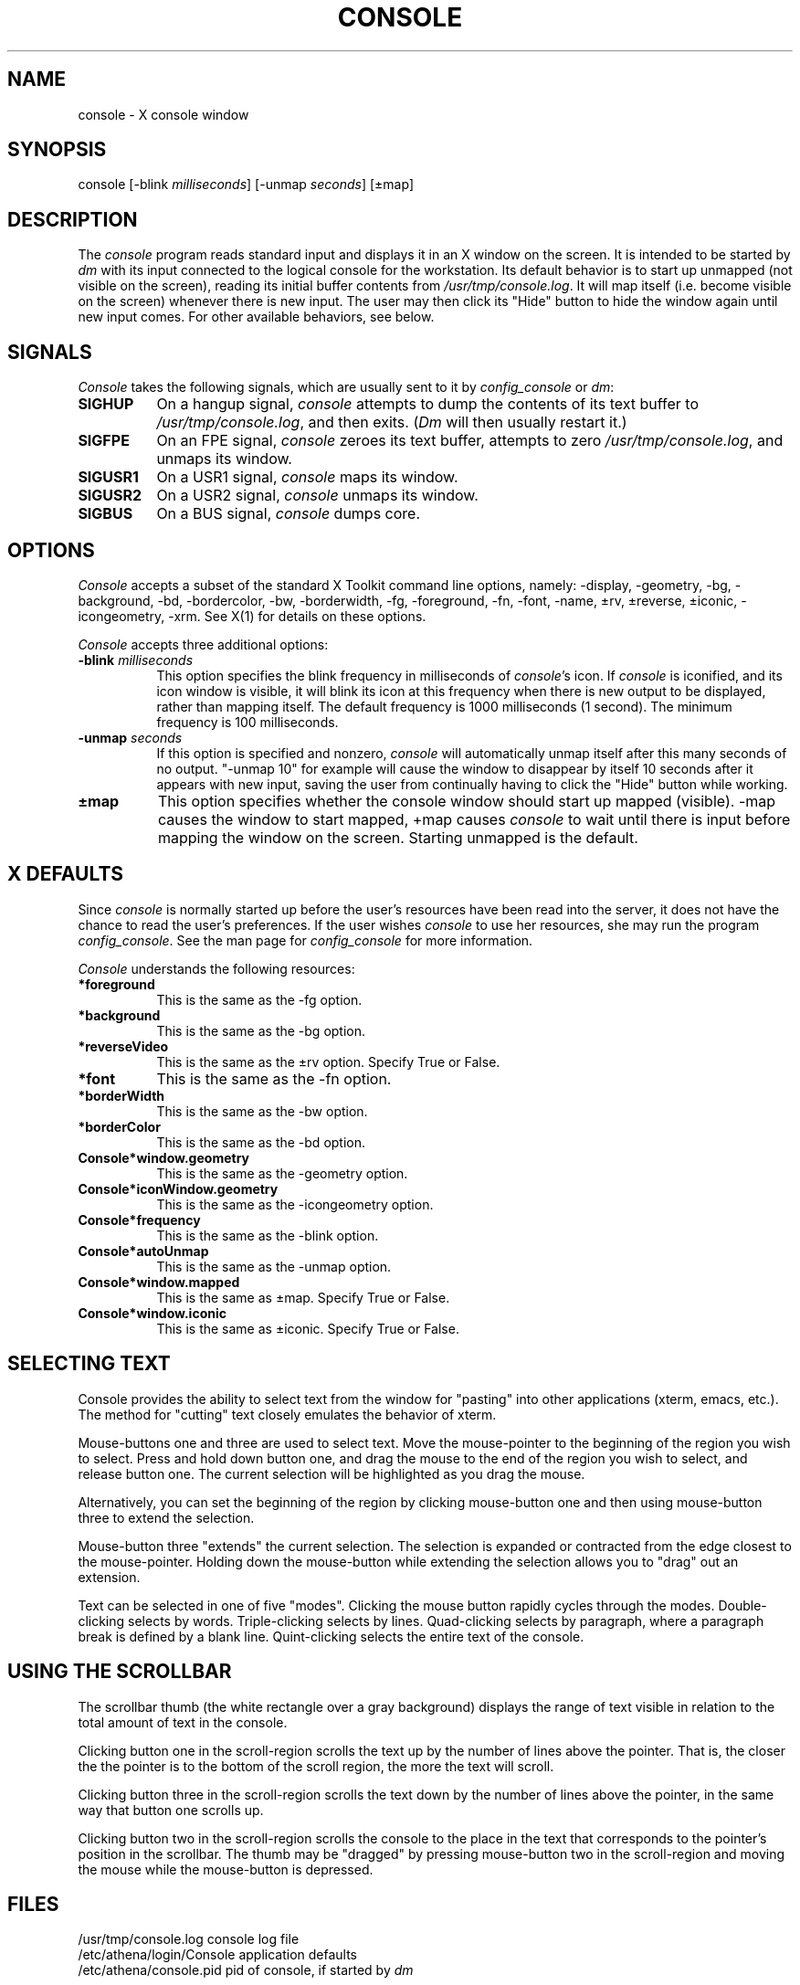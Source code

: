 .TH CONSOLE 8 "9 August 1991"
.ds ]W MIT Project Athena
.SH NAME
console \- X console window
.SH SYNOPSIS
.nf
console [-blink \fImilliseconds\fR] [-unmap \fIseconds\fR] [\(+-map]
.fi
.SH DESCRIPTION
The \fIconsole\fR program reads standard input and displays it
in an X window on the screen.  It is intended to be started by \fIdm\fR with
its input connected to the logical console for the workstation.  Its
default behavior is to start up unmapped (not visible on the screen),
reading its initial buffer contents from \fI/usr/tmp/console.log\fR. 
It will map itself (i.e. become visible on the screen) whenever
there is new input.  The user may then click its "Hide"
button to hide the window again until new input comes.  
For other available behaviors, see below.
.SH SIGNALS
\fIConsole\fR takes the following signals, which are usually sent to
it by \fIconfig_console\fR or \fIdm\fR:
.TP 8
.B SIGHUP
On a hangup signal, \fIconsole\fR attempts to dump the contents
of its text buffer to \fI/usr/tmp/console.log\fR, and then exits. (\fIDm\fR
will then usually restart it.)
.TP 8
.B SIGFPE
On an FPE signal, \fIconsole\fR zeroes its text buffer, attempts to
zero \fI/usr/tmp/console.log\fR, and unmaps its window.
.TP 8
.B SIGUSR1
On a USR1 signal, \fIconsole\fR maps its window.
.TP 8
.B SIGUSR2
On a USR2 signal, \fIconsole\fR unmaps its window.
.TP 8
.B SIGBUS
On a BUS signal, \fIconsole\fR dumps core.
.SH OPTIONS
\fIConsole\fR accepts a subset of the standard X Toolkit command line
options, namely: -display, -geometry, -bg, -background, -bd,
-bordercolor, -bw, -borderwidth, -fg, -foreground, -fn, -font, -name,
\(+-rv, \(+-reverse, \(+-iconic, -icongeometry, -xrm. See X(1) for
details on these options.

\fIConsole\fR accepts three additional options:
.TP 8
.B \-blink \fImilliseconds\fR
This option specifies the blink frequency in milliseconds of
\fIconsole\fR's icon. If \fIconsole\fR is iconified, and its
icon window is visible, it will blink its icon at this frequency
when there is new output to be displayed, rather than mapping
itself. The default frequency is 1000 milliseconds (1 second).
The minimum frequency is 100 milliseconds.
.TP 8
.B \-unmap \fIseconds\fR
If this option is specified and nonzero, \fIconsole\fR will
automatically unmap itself after this many seconds of no output.
"-unmap 10" for example will cause the window to disappear
by itself 10 seconds after it appears with new input, saving the user 
from continually having to click the "Hide" button while working.
.TP 8
.B \(+-map
This option specifies whether the console window should start up mapped
(visible).  -map causes the window to start mapped, +map causes
\fIconsole\fR to wait until there is input before mapping the window on 
the screen.  Starting unmapped is the default.

.SH X DEFAULTS
Since \fIconsole\fR is normally started up before the user's resources
have been read into the server, it does not have the chance to read the
user's preferences.  If the user wishes \fIconsole\fR to use her
resources, she may run the program \fIconfig_console\fR. See the man
page for \fIconfig_console\fR for more information.

\fIConsole\fR understands the following resources:
.TP 8
.B *foreground
This is the same as the -fg option.
.TP 8
.B *background
This is the same as the -bg option.
.TP 8
.B *reverseVideo
This is the same as the \(+-rv option. Specify True or False.
.TP 8
.B *font
This is the same as the -fn option.
.TP 8
.B *borderWidth
This is the same as the -bw option.
.TP 8
.B *borderColor
This is the same as the -bd option.
.TP 8
.B Console*window.geometry
This is the same as the -geometry option.
.TP 8
.B Console*iconWindow.geometry
This is the same as the -icongeometry option.
.TP 8
.B Console*frequency
This is the same as the -blink option.
.TP 8
.B Console*autoUnmap
This is the same as the -unmap option.
.TP 8
.B Console*window.mapped
This is the same as \(+-map. Specify True or False.
.TP 8
.B Console*window.iconic
This is the same as \(+-iconic. Specify True or False.
.SH SELECTING TEXT
Console provides the ability to select text from the window for "pasting"
into other applications (xterm, emacs, etc.).  The method for "cutting"
text closely emulates the behavior of xterm.
.PP
Mouse-buttons one and three are used to select text.  Move the
mouse-pointer to the beginning of the region you wish to select.  Press
and hold down button one, and drag the mouse to the end of the region
you wish to select, and release button one.  The current selection will
be highlighted as you drag the mouse.
.PP
Alternatively, you can set the beginning of the region by clicking
mouse-button one and then using mouse-button three to extend the
selection.
.PP
Mouse-button three "extends" the current selection.  The selection is
expanded or contracted from the edge closest to the mouse-pointer.
Holding down the mouse-button while extending the selection allows you
to "drag" out an extension.
.PP
Text can be selected in one of five "modes".  Clicking the mouse button
rapidly cycles through the modes.  Double-clicking selects by words.
Triple-clicking selects by lines.  Quad-clicking selects by paragraph,
where a paragraph break is defined by a blank line.  Quint-clicking
selects the entire text of the console.
.SH USING THE SCROLLBAR
The scrollbar thumb (the white rectangle over a gray background)
displays the range of text visible in relation to the total amount of
text in the console.
.PP
Clicking button one in the scroll-region scrolls the text up by the
number of lines above the pointer.  That is, the closer the the pointer
is to the bottom of the scroll region, the more the text will scroll.
.PP
Clicking button three in the scroll-region scrolls the text down by the
number of lines above the pointer, in the same way that button one
scrolls up.
.PP
Clicking button two in the scroll-region scrolls the console to the place
in the text that corresponds to the pointer's position in the scrollbar.
The thumb may be "dragged" by pressing mouse-button two in the
scroll-region and moving the mouse while the mouse-button is
depressed.
.SH FILES
.PP
/usr/tmp/console.log       console log file
.br
/etc/athena/login/Console  application defaults
.br
/etc/athena/console.pid    pid of console, if started by \fIdm\fR
.SH "SEE ALSO"
X(1), config_console(1), show_console(1), hide_console(1), dm(8), xrdb(1)
.SH "BUGS"
\fIConsole\fR may sometimes unmap its window (if -unmap is specified)
while you are reading it.  Moving the scrollbar before the specified timeout
will prevent this.

\fIConsole\fR should provide more control over its mapping and blinking
icon abilities.

Variable-width fonts are not supported.

Quad-clicking effectively selects the entire console text, since it all
appears to be one paragraph; the time-stamping at the beginning of each
line leaves no blank lines, thus the entire text is one paragraph.
.SH AUTHORS
Craig Fields and Chris VanHaren, MIT Project Athena
.br
Copyright (c) 1990,1991 Massachusetts Institute of Technology
